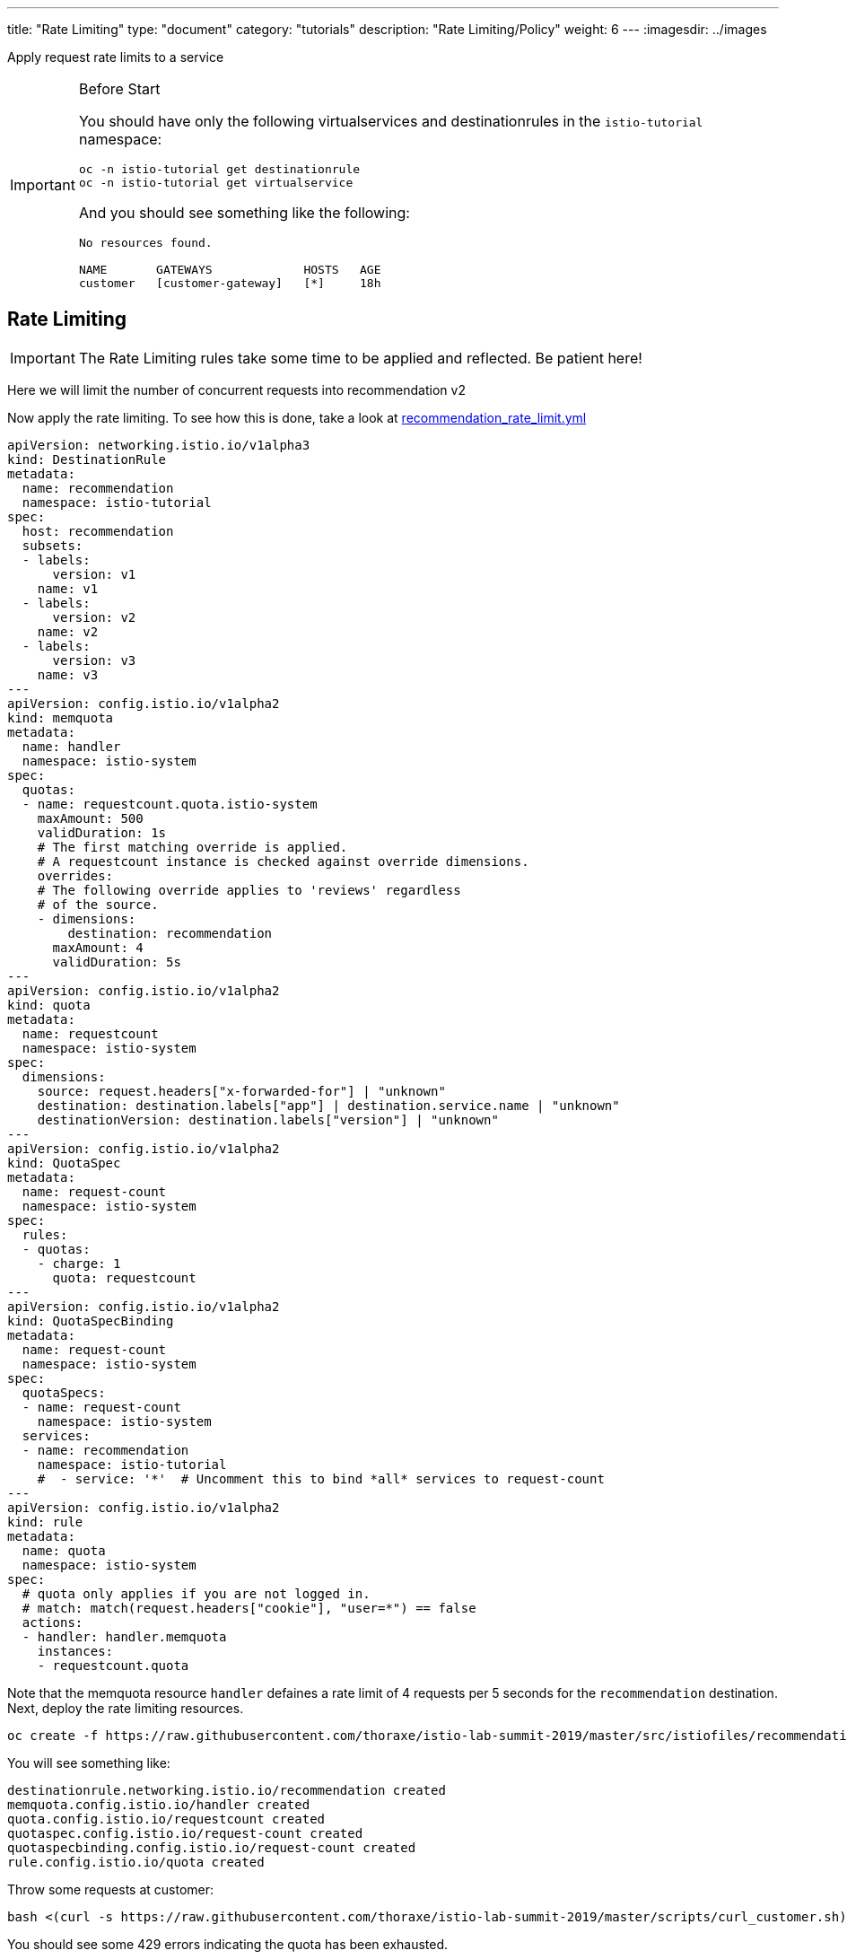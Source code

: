 ---
title: "Rate Limiting"
type: "document"
category: "tutorials"
description: "Rate Limiting/Policy"
weight: 6
---
:imagesdir: ../images

Apply request rate limits to a service

:toc:


[IMPORTANT]
.Before Start
====
You should have only the following virtualservices and destinationrules in
the `istio-tutorial` namespace:

[source,bash]
----
oc -n istio-tutorial get destinationrule
oc -n istio-tutorial get virtualservice
----

And you should see something like the following:

----
No resources found.

NAME       GATEWAYS             HOSTS   AGE
customer   [customer-gateway]   [*]     18h
----
====

[#ratelimiting]
== Rate Limiting

IMPORTANT: The Rate Limiting rules take some time to be applied and reflected. Be patient here!

Here we will limit the number of concurrent requests into recommendation v2

Now apply the rate limiting. To see how this is done,
take a look at link:http://github.com/thoraxe/istio-lab-summit-2019/blob/master/src/istiofiles/recommendation_rate_limit.yml[recommendation_rate_limit.yml]

[source,yaml,subs="+macros,+attributes"]
----
apiVersion: networking.istio.io/v1alpha3
kind: DestinationRule
metadata:
  name: recommendation
  namespace: istio-tutorial
spec:
  host: recommendation
  subsets:
  - labels:
      version: v1
    name: v1
  - labels:
      version: v2
    name: v2
  - labels:
      version: v3
    name: v3
---
apiVersion: config.istio.io/v1alpha2
kind: memquota
metadata:
  name: handler
  namespace: istio-system
spec:
  quotas:
  - name: requestcount.quota.istio-system
    maxAmount: 500
    validDuration: 1s
    # The first matching override is applied.
    # A requestcount instance is checked against override dimensions.
    overrides:
    # The following override applies to 'reviews' regardless
    # of the source.
    - dimensions:
        destination: recommendation
      maxAmount: 4
      validDuration: 5s
---
apiVersion: config.istio.io/v1alpha2
kind: quota
metadata:
  name: requestcount
  namespace: istio-system
spec:
  dimensions:
    source: request.headers["x-forwarded-for"] | "unknown"
    destination: destination.labels["app"] | destination.service.name | "unknown"
    destinationVersion: destination.labels["version"] | "unknown"
---
apiVersion: config.istio.io/v1alpha2
kind: QuotaSpec
metadata:
  name: request-count
  namespace: istio-system
spec:
  rules:
  - quotas:
    - charge: 1
      quota: requestcount
---
apiVersion: config.istio.io/v1alpha2
kind: QuotaSpecBinding
metadata:
  name: request-count
  namespace: istio-system
spec:
  quotaSpecs:
  - name: request-count
    namespace: istio-system
  services:
  - name: recommendation
    namespace: istio-tutorial
    #  - service: '*'  # Uncomment this to bind *all* services to request-count
---
apiVersion: config.istio.io/v1alpha2
kind: rule
metadata:
  name: quota
  namespace: istio-system
spec:
  # quota only applies if you are not logged in.
  # match: match(request.headers["cookie"], "user=*") == false
  actions:
  - handler: handler.memquota
    instances:
    - requestcount.quota
----

Note that the memquota resource `handler` defaines a rate limit of 4 requests
per 5 seconds for the `recommendation` destination. Next, deploy the rate
limiting resources.

[source,bash]
----
oc create -f https://raw.githubusercontent.com/thoraxe/istio-lab-summit-2019/master/src/istiofiles/recommendation_rate_limit.yml
----

You will see something like:

----
destinationrule.networking.istio.io/recommendation created
memquota.config.istio.io/handler created
quota.config.istio.io/requestcount created
quotaspec.config.istio.io/request-count created
quotaspecbinding.config.istio.io/request-count created
rule.config.istio.io/quota created
----

Throw some requests at customer:

[source, bash]
----
bash <(curl -s https://raw.githubusercontent.com/thoraxe/istio-lab-summit-2019/master/scripts/curl_customer.sh)
----

You should see some 429 errors indicating the quota has been exhausted.

----
customer => preference => recommendation v2 from '74f48f4cbc-j7rfm': 2944
customer => preference => recommendation v3 from '588747fd55-m8mj9': 2962
customer => preference => recommendation v1 from '7f8755bb79-vjwq2': 2960
customer => preference => recommendation v3 from '588747fd55-m8mj9': 2963
customer => preference => recommendation v1 from '7f8755bb79-vjwq2': 2961
customer => preference => recommendation v2 from '74f48f4cbc-j7rfm': 2945
customer => preference => recommendation v3 from '588747fd55-m8mj9': 2964
customer => preference => recommendation v2 from '74f48f4cbc-j7rfm': 2946
customer => preference => recommendation v3 from '588747fd55-m8mj9': 2965
customer => preference => recommendation v2 from '74f48f4cbc-j7rfm': 2947
customer => Error: 503 - preference => Error: 429 - RESOURCE_EXHAUSTED:Quota is exhausted for: requestcount
customer => preference => recommendation v1 from '7f8755bb79-vjwq2': 2962
customer => Error: 503 - preference => Error: 429 - RESOURCE_EXHAUSTED:Quota is exhausted for: requestcount
customer => preference => recommendation v1 from '7f8755bb79-vjwq2': 2963
customer => preference => recommendation v1 from '7f8755bb79-vjwq2': 2964
customer => preference => recommendation v1 from '7f8755bb79-vjwq2': 2965
customer => Error: 503 - preference => Error: 429 - RESOURCE_EXHAUSTED:Quota is exhausted for: requestcount
----

=== Kiali's Graph

Within the Kiali UI select the *Graph* option from the left hand navigation
and then choose

* Namespace: istio-tutorial
* Versioned app graph
* Requests percentage
* Last 1m
* Every 10s

[#img-503]
.Kiali Graph Showing Rate Limited Failures
image::rate.png[]

Note the rate limited failure rate from preference to recommendation.

=== Clean up

[source,bash]
----
oc delete -f https://raw.githubusercontent.com/thoraxe/istio-lab-summit-2019/master/src/istiofiles/recommendation_rate_limit.yml
----

You will see something like:

----
destinationrule.networking.istio.io "recommendation" deleted
memquota.config.istio.io "handler" deleted
quota.config.istio.io "requestcount" deleted
quotaspec.config.istio.io "request-count" deleted
quotaspecbinding.config.istio.io "request-count" deleted
rule.config.istio.io "quota" deleted
----

== What we learned in this module
ServiceMesh provides a simple mechanism to dynamically limit the traffic to a
particular service or version of a service. Kiali provides a rich console to
visualize the service failures due to traffic exceeding those limits.
